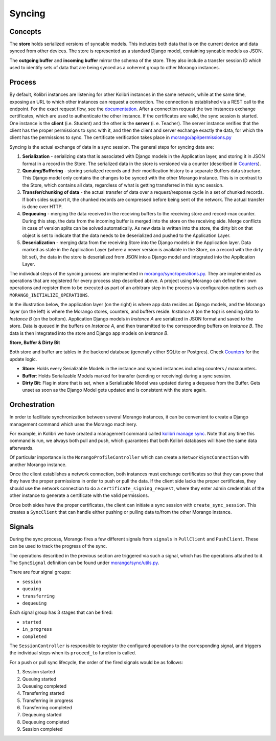 Syncing
=======


Concepts
--------

The **store** holds serialized versions of syncable models. This includes both data that is on the current device and data synced from other devices. The store is represented as a standard Django model, containing syncable models as JSON.

The **outgoing buffer** and **incoming buffer** mirror the schema of the store. They also include a transfer session ID which used to identify sets of data that are being synced as a coherent group to other Morango instances.


Process
-------

By default, Kolibri instances are listening for other Kolibri instances in the same network, while at the same time, exposing an URL to which other instances can request a connection. The connection is established via a REST call to the endpoint. For the exact request flow, see the `documentation <https://kolibri-dev.readthedocs.io/en/develop/dataflow/index.html#data-flow>`_.
After a connection request the two instances exchange certificates, which are used to authenticate the other instance. If the certificates are valid, the sync session is started. One instance is the **client** (i.e. Student) and the other is the **server** (i.
e. Teacher). The server instance verifies that the client has the proper permissions to sync with it, and then the client and server exchange exactly the data, for which the client has the permissions to sync. The certificate verification takes place in `morango/api/permissions.py <https://github.com/learningequality/morango/blob/release-v0.6.x/morango/api/permissions.py>`_


Syncing is the actual exchange of data in a sync session. The general steps for syncing data are:

1. **Serialization** - serializing data that is associated with Django models in the Application layer, and storing it in JSON format in a record in the Store. The serialized data in the store is versioned via a counter (described in `Counters <../counters#counters>`__).
2. **Queuing/Buffering** - storing serialized records and their modification history to a separate Buffers data structure. This Django model only contains the changes to be synced with the other Morango instance. This is in contrast to the Store, which contains all data, regardless of what is getting transferred in this sync session.
3. **Transfer/chunking of data** - the actual transfer of data over a request/response cycle in a set of chunked records. If both sides support it, the chunked records are compressed before being sent of the network. The actual transfer is done over HTTP.
4. **Dequeuing** - merging the data received in the receiving buffers to the receiving store and record-max counter. During this step, the data from the incoming buffer is merged into the store on the receiving side. Merge conflicts in case of version splits can be solved automatically. As new data is written into the store, the dirty bit on that object is set to indicate that the data needs to be deserialized and pushed to the Application Layer.
5. **Deserialization** - merging data from the receiving Store into the Django models in the Application layer. Data marked as stale in the Application Layer (where a newer version is available in the Store, on a record with the dirty bit set), the data in the store is deserialized from JSON into a Django model and integrated into the Application Layer.

The individual steps of the syncing process are implemented in `morango/sync/operations.py <https://github.com/learningequality/morango/blob/HEAD/morango/sync/operations.py>`_. They are implemented as operations that are registered for every process step described above. A project using Morango can define their own operations and register them to be executed as part of an arbitrary step in the process via configuration options such as ``MORANGO_INITIALIZE_OPERATIONS``.


In the illustration below, the application layer (on the right) is where app data resides as Django models, and the Morango layer (on the left) is where the Morango stores, counters, and buffers reside. *Instance A* (on the top) is sending data to *Instance B* (on the bottom). Application Django models in *Instance A* are serialized in JSON format and saved to the store. Data is queued in the buffers on *Instance A*, and then transmitted to the corresponding buffers on *Instance B*. The data is then integrated into the store and Django app models on *Instance B*.

.. image:: ./sync_process.png

**Store, Buffer \& Dirty Bit**

Both store and buffer are tables in the backend database (generally either SQLite or Postgres). Check `Counters <../counters#counters>`__ for the update logic.

* **Store**: Holds every Serializable Models in the instance and synced instances including counters / maxcounters.
* **Buffer**: Holds Serializable Models marked for transfer (sending or receiving) during a sync session.
* **Dirty Bit**: Flag in store that is set, when a Serializable Model was updated during a dequeue from the Buffer. Gets unset as soon as the Django Model gets updated and is consistent with the store again.

Orchestration
-------------

In order to facilitate synchronization between several Morango instances, it can be convenient to create a Django management command which uses the Morango machinery.

For example, in Kolibri we have created a management command called `kolibri manage sync <https://github.com/learningequality/kolibri/blob/91ddf6fe8e9404fd54278d91dc6d43b9540ea327/kolibri/core/auth/management/commands/sync.py>`_. Note that any time this command is run, we always both pull and push, which guarantees that both Kolibri databases will have the same data afterwards.

Of particular importance is the ``MorangoProfileController`` which can create a ``NetworkSyncConnection`` with another Morango instance.

Once the client establishes a network connection, both instances must exchange certificates so that they can prove that they have the proper permissions in order to push or pull the data. If the client side lacks the proper certificates, they should use the network connection to do a ``certificate_signing_request``, where they enter admin credentials of the other instance to generate a certificate with the valid permissions.

Once both sides have the proper certificates, the client can initiate a sync session with ``create_sync_session``. This creates a ``SyncClient`` that can handle either pushing or pulling data to/from the other Morango instance.



Signals
-------

During the sync process, Morango fires a few different signals from ``signals`` in ``PullClient`` and ``PushClient``. These can be used to track the progress of the sync.

The operations described in the previous section are triggered via such a signal, which has the operations attached to it. The ``SyncSignal`` definition can be found under `morango/sync/utils.py <https://github.com/learningequality/morango/blob/HEAD/morango/sync/utils.py>`_.

There are four signal groups:

- ``session``
- ``queuing``
- ``transferring``
- ``dequeuing``

Each signal group has 3 stages that can be fired:

- ``started``
- ``in_progress``
- ``completed``

The ``SessionController`` is responsible to register the configured operations to the corresponding signal, and triggers the individual steps when its ``proceed_to`` function is called.

For a push or pull sync lifecycle, the order of the fired signals would be as follows:

1) Session started
2) Queuing started
3) Queueing completed
4) Transferring started
5) Transferring in progress
6) Transferring completed
7) Dequeuing started
8) Dequeuing completed
9) Session completed


